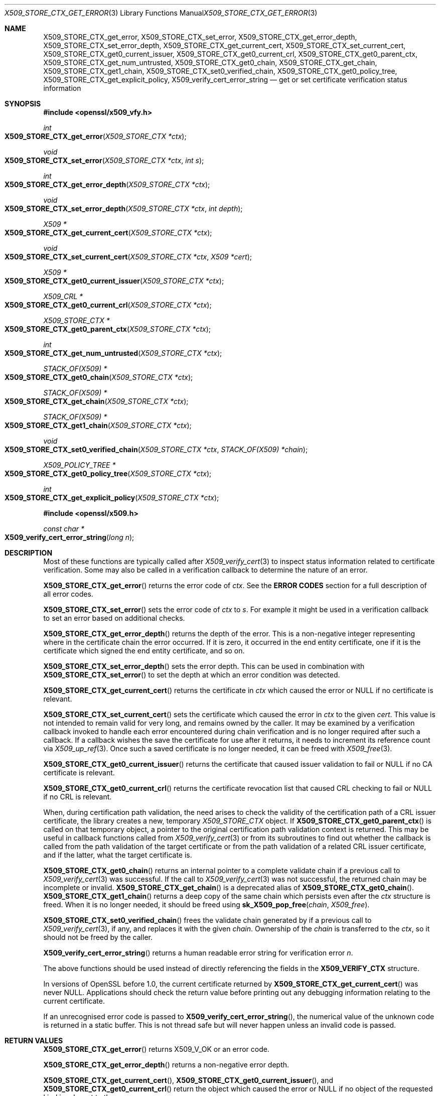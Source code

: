 .\" $OpenBSD: X509_STORE_CTX_get_error.3,v 1.21 2022/01/24 17:39:59 tb Exp $
.\" full merge up to:
.\" OpenSSL man3/X509_STORE_CTX_get_error 24a535ea Sep 22 13:14:20 2020 +0100
.\" OpenSSL man3/X509_STORE_CTX_new 24a535ea Sep 22 13:14:20 2020 +0100
.\"
.\" This file is a derived work.
.\" The changes are covered by the following Copyright and license:
.\"
.\" Copyright (c) 2021 Ingo Schwarze <schwarze@openbsd.org>
.\"
.\" Permission to use, copy, modify, and distribute this software for any
.\" purpose with or without fee is hereby granted, provided that the above
.\" copyright notice and this permission notice appear in all copies.
.\"
.\" THE SOFTWARE IS PROVIDED "AS IS" AND THE AUTHOR DISCLAIMS ALL WARRANTIES
.\" WITH REGARD TO THIS SOFTWARE INCLUDING ALL IMPLIED WARRANTIES OF
.\" MERCHANTABILITY AND FITNESS. IN NO EVENT SHALL THE AUTHOR BE LIABLE FOR
.\" ANY SPECIAL, DIRECT, INDIRECT, OR CONSEQUENTIAL DAMAGES OR ANY DAMAGES
.\" WHATSOEVER RESULTING FROM LOSS OF USE, DATA OR PROFITS, WHETHER IN AN
.\" ACTION OF CONTRACT, NEGLIGENCE OR OTHER TORTIOUS ACTION, ARISING OUT OF
.\" OR IN CONNECTION WITH THE USE OR PERFORMANCE OF THIS SOFTWARE.
.\"
.\" The original file was written by Dr. Stephen Henson <steve@openssl.org>
.\" and Rich Salz <rsalz@openssl.org>.
.\" Copyright (c) 2009, 2016 The OpenSSL Project.  All rights reserved.
.\"
.\" Redistribution and use in source and binary forms, with or without
.\" modification, are permitted provided that the following conditions
.\" are met:
.\"
.\" 1. Redistributions of source code must retain the above copyright
.\"    notice, this list of conditions and the following disclaimer.
.\"
.\" 2. Redistributions in binary form must reproduce the above copyright
.\"    notice, this list of conditions and the following disclaimer in
.\"    the documentation and/or other materials provided with the
.\"    distribution.
.\"
.\" 3. All advertising materials mentioning features or use of this
.\"    software must display the following acknowledgment:
.\"    "This product includes software developed by the OpenSSL Project
.\"    for use in the OpenSSL Toolkit. (http://www.openssl.org/)"
.\"
.\" 4. The names "OpenSSL Toolkit" and "OpenSSL Project" must not be used to
.\"    endorse or promote products derived from this software without
.\"    prior written permission. For written permission, please contact
.\"    openssl-core@openssl.org.
.\"
.\" 5. Products derived from this software may not be called "OpenSSL"
.\"    nor may "OpenSSL" appear in their names without prior written
.\"    permission of the OpenSSL Project.
.\"
.\" 6. Redistributions of any form whatsoever must retain the following
.\"    acknowledgment:
.\"    "This product includes software developed by the OpenSSL Project
.\"    for use in the OpenSSL Toolkit (http://www.openssl.org/)"
.\"
.\" THIS SOFTWARE IS PROVIDED BY THE OpenSSL PROJECT ``AS IS'' AND ANY
.\" EXPRESSED OR IMPLIED WARRANTIES, INCLUDING, BUT NOT LIMITED TO, THE
.\" IMPLIED WARRANTIES OF MERCHANTABILITY AND FITNESS FOR A PARTICULAR
.\" PURPOSE ARE DISCLAIMED.  IN NO EVENT SHALL THE OpenSSL PROJECT OR
.\" ITS CONTRIBUTORS BE LIABLE FOR ANY DIRECT, INDIRECT, INCIDENTAL,
.\" SPECIAL, EXEMPLARY, OR CONSEQUENTIAL DAMAGES (INCLUDING, BUT
.\" NOT LIMITED TO, PROCUREMENT OF SUBSTITUTE GOODS OR SERVICES;
.\" LOSS OF USE, DATA, OR PROFITS; OR BUSINESS INTERRUPTION)
.\" HOWEVER CAUSED AND ON ANY THEORY OF LIABILITY, WHETHER IN CONTRACT,
.\" STRICT LIABILITY, OR TORT (INCLUDING NEGLIGENCE OR OTHERWISE)
.\" ARISING IN ANY WAY OUT OF THE USE OF THIS SOFTWARE, EVEN IF ADVISED
.\" OF THE POSSIBILITY OF SUCH DAMAGE.
.\"
.Dd $Mdocdate: January 24 2022 $
.Dt X509_STORE_CTX_GET_ERROR 3
.Os
.Sh NAME
.Nm X509_STORE_CTX_get_error ,
.Nm X509_STORE_CTX_set_error ,
.Nm X509_STORE_CTX_get_error_depth ,
.Nm X509_STORE_CTX_set_error_depth ,
.Nm X509_STORE_CTX_get_current_cert ,
.Nm X509_STORE_CTX_set_current_cert ,
.Nm X509_STORE_CTX_get0_current_issuer ,
.Nm X509_STORE_CTX_get0_current_crl ,
.Nm X509_STORE_CTX_get0_parent_ctx ,
.Nm X509_STORE_CTX_get_num_untrusted ,
.Nm X509_STORE_CTX_get0_chain ,
.Nm X509_STORE_CTX_get_chain ,
.Nm X509_STORE_CTX_get1_chain ,
.Nm X509_STORE_CTX_set0_verified_chain ,
.Nm X509_STORE_CTX_get0_policy_tree ,
.Nm X509_STORE_CTX_get_explicit_policy ,
.Nm X509_verify_cert_error_string
.Nd get or set certificate verification status information
.Sh SYNOPSIS
.In openssl/x509_vfy.h
.Ft int
.Fo X509_STORE_CTX_get_error
.Fa "X509_STORE_CTX *ctx"
.Fc
.Ft void
.Fo X509_STORE_CTX_set_error
.Fa "X509_STORE_CTX *ctx"
.Fa "int s"
.Fc
.Ft int
.Fo X509_STORE_CTX_get_error_depth
.Fa "X509_STORE_CTX *ctx"
.Fc
.Ft void
.Fo X509_STORE_CTX_set_error_depth
.Fa "X509_STORE_CTX *ctx"
.Fa "int depth"
.Fc
.Ft X509 *
.Fo X509_STORE_CTX_get_current_cert
.Fa "X509_STORE_CTX *ctx"
.Fc
.Ft void
.Fo X509_STORE_CTX_set_current_cert
.Fa "X509_STORE_CTX *ctx"
.Fa "X509 *cert"
.Fc
.Ft X509 *
.Fo X509_STORE_CTX_get0_current_issuer
.Fa "X509_STORE_CTX *ctx"
.Fc
.Ft X509_CRL *
.Fo X509_STORE_CTX_get0_current_crl
.Fa "X509_STORE_CTX *ctx"
.Fc
.Ft X509_STORE_CTX *
.Fo X509_STORE_CTX_get0_parent_ctx
.Fa "X509_STORE_CTX *ctx"
.Fc
.Ft int
.Fo X509_STORE_CTX_get_num_untrusted
.Fa "X509_STORE_CTX *ctx"
.Fc
.Ft STACK_OF(X509) *
.Fo X509_STORE_CTX_get0_chain
.Fa "X509_STORE_CTX *ctx"
.Fc
.Ft STACK_OF(X509) *
.Fo X509_STORE_CTX_get_chain
.Fa "X509_STORE_CTX *ctx"
.Fc
.Ft STACK_OF(X509) *
.Fo X509_STORE_CTX_get1_chain
.Fa "X509_STORE_CTX *ctx"
.Fc
.Ft void
.Fo X509_STORE_CTX_set0_verified_chain
.Fa "X509_STORE_CTX *ctx"
.Fa "STACK_OF(X509) *chain"
.Fc
.Ft X509_POLICY_TREE *
.Fo X509_STORE_CTX_get0_policy_tree
.Fa "X509_STORE_CTX *ctx"
.Fc
.Ft int
.Fo X509_STORE_CTX_get_explicit_policy
.Fa "X509_STORE_CTX *ctx"
.Fc
.In openssl/x509.h
.Ft const char *
.Fo X509_verify_cert_error_string
.Fa "long n"
.Fc
.Sh DESCRIPTION
Most of these functions are typically called after
.Xr X509_verify_cert 3
to inspect status information related to certificate verification.
Some may also be called in a verification callback to determine the
nature of an error.
.Pp
.Fn X509_STORE_CTX_get_error
returns the error code of
.Fa ctx .
See the
.Sy ERROR CODES
section for a full description of all error codes.
.Pp
.Fn X509_STORE_CTX_set_error
sets the error code of
.Fa ctx
to
.Fa s .
For example it might be used in a verification callback to set an error
based on additional checks.
.Pp
.Fn X509_STORE_CTX_get_error_depth
returns the depth of the error.
This is a non-negative integer representing where in the certificate
chain the error occurred.
If it is zero, it occurred in the end entity certificate, one if it is
the certificate which signed the end entity certificate, and so on.
.Pp
.Fn X509_STORE_CTX_set_error_depth
sets the error depth.
This can be used in combination with
.Fn X509_STORE_CTX_set_error
to set the depth at which an error condition was detected.
.Pp
.Fn X509_STORE_CTX_get_current_cert
returns the certificate in
.Fa ctx
which caused the error or
.Dv NULL
if no certificate is relevant.
.Pp
.Fn X509_STORE_CTX_set_current_cert
sets the certificate which caused the error in
.Fa ctx
to the given
.Fa cert .
This value is not intended to remain valid for very long,
and remains owned by the caller.
It may be examined by a verification callback invoked to handle
each error encountered during chain verification and is no longer
required after such a callback.
If a callback wishes the save the certificate for use after it returns,
it needs to increment its reference count via
.Xr X509_up_ref 3 .
Once such a saved certificate is no longer needed, it can be freed with
.Xr X509_free 3 .
.Pp
.Fn X509_STORE_CTX_get0_current_issuer
returns the certificate that caused issuer validation to fail or
.Dv NULL
if no CA certificate is relevant.
.Pp
.Fn X509_STORE_CTX_get0_current_crl
returns the certificate revocation list that caused CRL checking to fail or
.Dv NULL
if no CRL is relevant.
.Pp
When, during certification path validation, the need arises to check
the validity of the certification path of a CRL issuer certificate,
the library creates a new, temporary
.Vt X509_STORE_CTX
object.
If
.Fn X509_STORE_CTX_get0_parent_ctx
is called on that temporary object, a pointer to the original
certification path validation context is returned.
This may be useful in callback functions called from
.Xr X509_verify_cert 3
or from its subroutines to find out whether the callback is called
from the path validation of the target certificate or from the path
validation of a related CRL issuer certificate, and if the latter,
what the target certificate is.
.Pp
.Fn X509_STORE_CTX_get0_chain
returns an internal pointer to a complete validate chain
if a previous call to
.Xr X509_verify_cert 3
was successful.
If the call to
.Xr X509_verify_cert 3
was not successful, the returned chain may be incomplete or invalid.
.Fn X509_STORE_CTX_get_chain
is a deprecated alias of
.Fn X509_STORE_CTX_get0_chain .
.Fn X509_STORE_CTX_get1_chain
returns a deep copy of the same chain which persists even after the
.Fa ctx
structure is freed.
When it is no longer needed, it should be freed using
.Fn sk_X509_pop_free chain X509_free .
.Pp
.Fn X509_STORE_CTX_set0_verified_chain
frees the validate chain generated by if a previous call to
.Xr X509_verify_cert 3 ,
if any, and replaces it with the given
.Fa chain .
Ownership of the
.Fa chain
is transferred to the
.Fa ctx ,
so it should not be freed by the caller.
.Pp
.Fn X509_verify_cert_error_string
returns a human readable error string for verification error
.Fa n .
.Pp
The above functions should be used instead of directly referencing the
fields in the
.Sy X509_VERIFY_CTX
structure.
.Pp
In versions of OpenSSL before 1.0, the current certificate returned by
.Fn X509_STORE_CTX_get_current_cert
was never
.Dv NULL .
Applications should check the return value before printing out any
debugging information relating to the current certificate.
.Pp
If an unrecognised error code is passed to
.Fn X509_verify_cert_error_string ,
the numerical value of the unknown code is returned in a static buffer.
This is not thread safe but will never happen unless an invalid code is
passed.
.Sh RETURN VALUES
.Fn X509_STORE_CTX_get_error
returns
.Dv X509_V_OK
or an error code.
.Pp
.Fn X509_STORE_CTX_get_error_depth
returns a non-negative error depth.
.Pp
.Fn X509_STORE_CTX_get_current_cert ,
.Fn X509_STORE_CTX_get0_current_issuer ,
and
.Fn X509_STORE_CTX_get0_current_crl
return the object which caused the error or
.Dv NULL
if no object of the requested kind is relevant to the error.
.Pp
.Fn X509_STORE_CTX_get0_parent_ctx
returns the parent context or
.Dv NULL
if
.Fa ctx
is not a temporary child context
used for path validation of a CRL issuer certificate.
.Pp
.Fn X509_STORE_CTX_get_num_untrusted
returns the number of untrusted certificates
that were used in building the chain during a call to
.Xr X509_verify_cert 3 .
.Pp
.Fn X509_STORE_CTX_get0_chain ,
.Fn X509_STORE_CTX_get_chain ,
and
.Fn X509_STORE_CTX_get1_chain
return a pointer to a stack of certificates or
.Dv NULL
if an error occurs.
.Pp
.Fn X509_STORE_CTX_get0_policy_tree
returns an internal pointer to the
.Fa valid_policy_tree
created by
.Xr X509_policy_check 3
or
.Dv NULL
if validation failed or the resulting tree was empty.
.Pp
.Fn X509_STORE_CTX_get_explicit_policy
returns the
.Pf * Fa pexplicit_policy
output argument of
.Xr X509_policy_check 3 .
If validation succeeded, it is 1 if
.Dv X509_V_FLAG_EXPLICIT_POLICY
was requested or 0 otherwise.
.Pp
.Fn X509_verify_cert_error_string
returns a human readable error string for verification error
.Fa n .
.Sh ERROR CODES
A list of error codes and messages is shown below.
Some of the error codes are defined but currently never returned:
these are described as "unused".
.Bl -tag -width Ds
.It Dv X509_V_OK : No ok
The operation was successful.
.It Dv X509_V_ERR_UNABLE_TO_GET_ISSUER_CERT : \
 No unable to get issuer certificate
The issuer certificate of a locally looked up certificate could not be found.
This normally means the list of trusted certificates is not complete.
.It Dv X509_V_ERR_UNABLE_TO_GET_CRL : No unable to get certificate CRL
The CRL of a certificate could not be found.
.It Dv X509_V_ERR_UNABLE_TO_DECRYPT_CERT_SIGNATURE : \
 No unable to decrypt certificate's signature
The certificate signature could not be decrypted.
This means that the actual signature value could not be determined
rather than it not matching the expected value.
This is only meaningful for RSA keys.
.It Dv X509_V_ERR_UNABLE_TO_DECRYPT_CRL_SIGNATURE : \
 No unable to decrypt CRL's signature
The CRL signature could not be decrypted: this means that the actual
signature value could not be determined rather than it not matching the
expected value.
Unused.
.It Dv X509_V_ERR_UNABLE_TO_DECODE_ISSUER_PUBLIC_KEY : \
 No unable to decode issuer public key
The public key in the certificate
.Vt SubjectPublicKeyInfo
could not be read.
.It Dv X509_V_ERR_CERT_SIGNATURE_FAILURE : No certificate signature failure
The signature of the certificate is invalid.
.It Dv X509_V_ERR_CRL_SIGNATURE_FAILURE : No CRL signature failure
The signature of the certificate is invalid.
.It Dv X509_V_ERR_CERT_NOT_YET_VALID : No certificate is not yet valid
The certificate is not yet valid: the notBefore date is after the
current time.
.It Dv X509_V_ERR_CERT_HAS_EXPIRED : No certificate has expired
The certificate has expired: that is the notAfter date is before the
current time.
.It Dv X509_V_ERR_CRL_NOT_YET_VALID : No CRL is not yet valid
The CRL is not yet valid.
.It Dv X509_V_ERR_CRL_HAS_EXPIRED : No CRL has expired
The CRL has expired.
.It Dv X509_V_ERR_ERROR_IN_CERT_NOT_BEFORE_FIELD : \
 No format error in certificate's notBefore field
The certificate notBefore field contains an invalid time.
.It Dv X509_V_ERR_ERROR_IN_CERT_NOT_AFTER_FIELD : \
 No format error in certificate's notAfter field
The certificate notAfter field contains an invalid time.
.It Dv X509_V_ERR_ERROR_IN_CRL_LAST_UPDATE_FIELD : \
 No format error in CRL's lastUpdate field
The CRL lastUpdate field contains an invalid time.
.It Dv X509_V_ERR_ERROR_IN_CRL_NEXT_UPDATE_FIELD : \
 No format error in CRL's nextUpdate field
The CRL nextUpdate field contains an invalid time.
.It Dv X509_V_ERR_OUT_OF_MEM : No out of memory
An error occurred trying to allocate memory.
This should never happen.
.It Dv X509_V_ERR_DEPTH_ZERO_SELF_SIGNED_CERT : No self signed certificate
The passed certificate is self signed and the same certificate cannot be
found in the list of trusted certificates.
.It Dv X509_V_ERR_SELF_SIGNED_CERT_IN_CHAIN : \
 No self signed certificate in certificate chain
The certificate chain could be built up using the untrusted certificates
but the root could not be found locally.
.It Dv X509_V_ERR_UNABLE_TO_GET_ISSUER_CERT_LOCALLY : \
 No unable to get local issuer certificate
The issuer certificate could not be found: this occurs if the issuer
certificate of an untrusted certificate cannot be found.
.It Dv X509_V_ERR_UNABLE_TO_VERIFY_LEAF_SIGNATURE : \
 No unable to verify the first certificate
No signatures could be verified because the chain contains only one
certificate and it is not self signed.
.It Dv X509_V_ERR_CERT_CHAIN_TOO_LONG : No certificate chain too long
The certificate chain length is greater than the supplied maximum depth.
Unused.
.It Dv X509_V_ERR_CERT_REVOKED : No certificate revoked
The certificate has been revoked.
.It Dv X509_V_ERR_INVALID_CA : No invalid CA certificate
A CA certificate is invalid.
Either it is not a CA or its extensions are not consistent with the
supplied purpose.
.It Dv X509_V_ERR_PATH_LENGTH_EXCEEDED : No path length constraint exceeded
The basicConstraints path-length parameter has been exceeded.
.It Dv X509_V_ERR_INVALID_PURPOSE : No unsupported certificate purpose
The supplied certificate cannot be used for the specified purpose.
.It Dv X509_V_ERR_CERT_UNTRUSTED : No certificate not trusted
The root CA is not marked as trusted for the specified purpose.
.It Dv X509_V_ERR_CERT_REJECTED : No certificate rejected
The root CA is marked to reject the specified purpose.
.It Dv X509_V_ERR_SUBJECT_ISSUER_MISMATCH : No subject issuer mismatch
The current candidate issuer certificate was rejected because its
subject name did not match the issuer name of the current certificate.
This is only set if issuer check debugging is enabled; it is used for
status notification and is
.Sy not
in itself an error.
.It Dv X509_V_ERR_AKID_SKID_MISMATCH : \
 No authority and subject key identifier mismatch
The current candidate issuer certificate was rejected because its
subject key identifier was present and did not match the authority key
identifier current certificate.
This is only set if issuer check debugging is enabled; it is used for
status notification and is
.Sy not
in itself an error.
.It Dv X509_V_ERR_AKID_ISSUER_SERIAL_MISMATCH : \
 Noauthority and issuer serial number mismatch
The current candidate issuer certificate was rejected because its issuer
name and serial number was present and did not match the authority key
identifier of the current certificate.
This is only set if issuer check debugging is enabled; it is used for
status notification and is
.Sy not
in itself an error.
.It Dv X509_V_ERR_KEYUSAGE_NO_CERTSIGN : \
 No key usage does not include certificate signing
The current candidate issuer certificate was rejected because its
keyUsage extension does not permit certificate signing.
This is only set if issuer check debugging is enabled it is used for
status notification and is
.Sy not
in itself an error.
.It Dv X509_V_ERR_INVALID_EXTENSION : \
 No invalid or inconsistent certificate extension
A certificate extension had an invalid value (for example an incorrect
encoding) or some value inconsistent with other extensions.
.It Dv X509_V_ERR_INVALID_POLICY_EXTENSION : \
 No invalid or inconsistent certificate policy extension
A certificate policies extension had an invalid value (for example an
incorrect encoding) or some value inconsistent with other extensions.
This error only occurs if policy processing is enabled.
.It Dv X509_V_ERR_NO_EXPLICIT_POLICY : No no explicit policy
The verification flags were set to require an explicit policy but none
was present.
.It Dv X509_V_ERR_DIFFERENT_CRL_SCOPE : No different CRL scope
The only CRLs that could be found did not match the scope of the
certificate.
.It Dv X509_V_ERR_UNSUPPORTED_EXTENSION_FEATURE : \
 No unsupported extension feature
Some feature of a certificate extension is not supported.
Unused.
.It Dv X509_V_ERR_PERMITTED_VIOLATION : No permitted subtree violation
A name constraint violation occurred in the permitted subtrees.
.It Dv X509_V_ERR_EXCLUDED_VIOLATION : No excluded subtree violation
A name constraint violation occurred in the excluded subtrees.
.It Dv X509_V_ERR_SUBTREE_MINMAX : \
 No name constraints minimum and maximum not supported
A certificate name constraints extension included a minimum or maximum
field: this is not supported.
.It Dv X509_V_ERR_UNNESTED_RESOURCE : \
 RFC 3779 resource not subset of parent's resources
When walking up a certificate chain, all resources specified in
RFC 3779 extensions must be contained in the resources delegated in
the issuer's RFC 3779 extensions.
The error indicates that this is not the case or that the trust anchor
has inheritance.
.It Dv X509_V_ERR_UNSUPPORTED_CONSTRAINT_TYPE : \
 No unsupported name constraint type
An unsupported name constraint type was encountered.
OpenSSL currently only supports directory name, DNS name, email and URI
types.
.It Dv X509_V_ERR_UNSUPPORTED_CONSTRAINT_SYNTAX : \
 No unsupported or invalid name constraint syntax
The format of the name constraint is not recognised: for example an
email address format of a form not mentioned in RFC 3280.
This could be caused by a garbage extension or some new feature not
currently supported.
.It Dv X509_V_ERR_CRL_PATH_VALIDATION_ERROR : No CRL path validation error
An error occurred when attempting to verify the CRL path.
This error can only happen if extended CRL checking is enabled.
.It Dv X509_V_ERR_APPLICATION_VERIFICATION : \
 No application verification failure
An application specific error.
This will never be returned unless explicitly set by an application.
.El
.Sh SEE ALSO
.Xr X509_policy_check 3 ,
.Xr X509_policy_tree_level_count 3 ,
.Xr X509_STORE_CTX_new 3 ,
.Xr X509_STORE_CTX_set_verify 3 ,
.Xr X509_STORE_CTX_set_verify_cb 3 ,
.Xr X509_STORE_set_verify_cb 3 ,
.Xr X509_up_ref 3 ,
.Xr X509_verify_cert 3
.Sh HISTORY
.Fn X509_STORE_CTX_get_error ,
.Fn X509_STORE_CTX_set_error ,
.Fn X509_STORE_CTX_get_error_depth ,
.Fn X509_STORE_CTX_get_current_cert ,
.Fn X509_STORE_CTX_get_chain ,
and
.Fn X509_verify_cert_error_string
first appeared in SSLeay 0.8.0 and have been available since
.Ox 2.4 .
.Pp
.Fn X509_STORE_CTX_get1_chain
first appeared in OpenSSL 0.9.5 and has been available since
.Ox 2.7 .
.Pp
.Fn X509_STORE_CTX_get0_policy_tree
and
.Fn X509_STORE_CTX_get_explicit_policy
first appeared in OpenSSL 0.9.8 and have been available since
.Ox 4.5 .
.Pp
.Fn X509_STORE_CTX_get0_current_issuer ,
.Fn X509_STORE_CTX_get0_current_crl ,
and
.Fn X509_STORE_CTX_get0_parent_ctx
first appeared in OpenSSL 1.0.0 and have been available since
.Ox 4.9 .
.Pp
.Fn X509_STORE_CTX_get0_chain
first appeared in OpenSSL 1.1.0 and has been available since
.Ox 6.3 .
.Pp
.Fn X509_STORE_CTX_set_error_depth ,
.Fn X509_STORE_CTX_set_current_cert ,
.Fn X509_STORE_CTX_get_num_untrusted ,
and
.Fn X509_STORE_CTX_set0_verified_chain
first appeared in OpenSSL 1.1.0 and have been available since
.Ox 7.1 .
